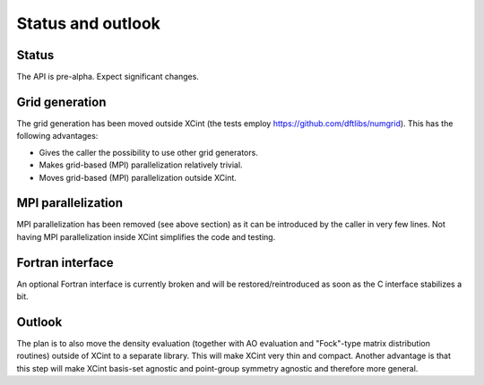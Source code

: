 

Status and outlook
==================


Status
------

The API is pre-alpha. Expect significant changes.


Grid generation
---------------

The grid generation has been moved outside XCint
(the tests employ https://github.com/dftlibs/numgrid).
This has the following advantages:

- Gives the caller the possibility to use other grid generators.
- Makes grid-based (MPI) parallelization relatively trivial.
- Moves grid-based (MPI) parallelization outside XCint.


MPI parallelization
-------------------

MPI parallelization has been removed (see above section) as it can be
introduced by the caller in very few lines.  Not having MPI parallelization
inside XCint simplifies the code and testing.


Fortran interface
-----------------

An optional Fortran interface is currently broken and will be restored/reintroduced
as soon as the C interface stabilizes a bit.


Outlook
-------

The plan is to also move the density evaluation (together with AO evaluation
and "Fock"-type matrix distribution routines) outside of XCint to a separate
library.  This will make XCint very thin and compact.  Another advantage is
that this step will make XCint basis-set agnostic and point-group symmetry
agnostic and therefore more general.
